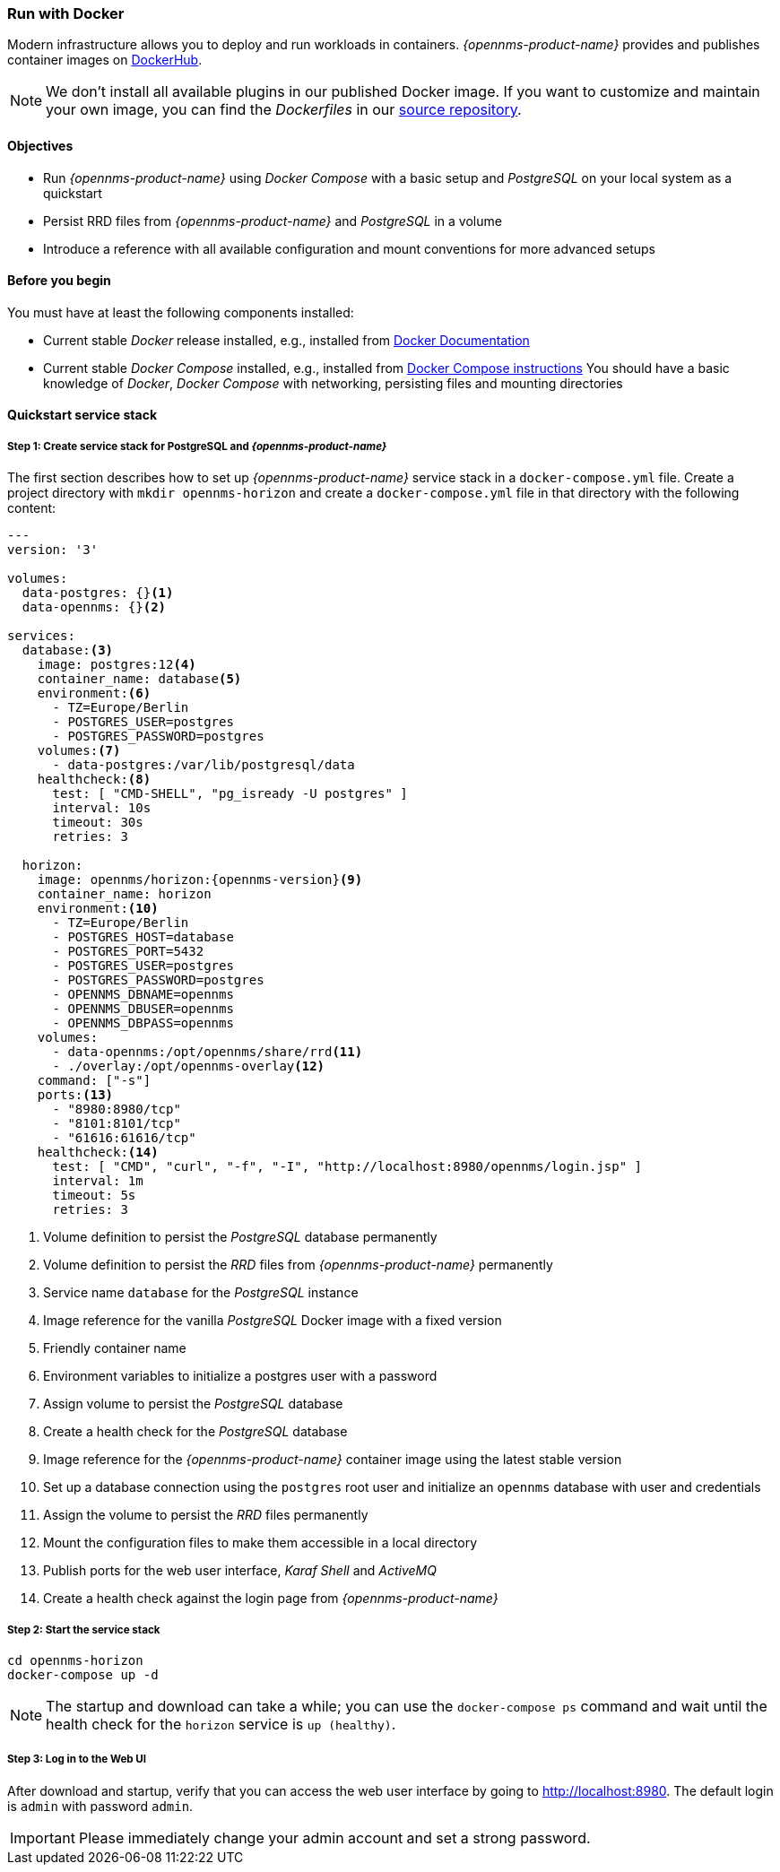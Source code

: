 
=== Run with Docker

Modern infrastructure allows you to deploy and run workloads in containers.
_{opennms-product-name}_ provides and publishes container images on link:https://hub.docker.com/u/opennms[DockerHub].

NOTE: We don't install all available plugins in our published Docker image.
      If you want to customize and maintain your own image, you can find the _Dockerfiles_ in our link:https://github.com/OpenNMS/opennms/tree/develop/opennms-container[source repository].

==== Objectives

* Run _{opennms-product-name}_ using _Docker Compose_ with a basic setup and _PostgreSQL_ on your local system as a quickstart
* Persist RRD files from _{opennms-product-name}_ and _PostgreSQL_ in a volume
* Introduce a reference with all available configuration and mount conventions for more advanced setups

==== Before you begin

You must have at least the following components installed:

* Current stable _Docker_ release installed, e.g., installed from link:https://docs.docker.com/[Docker Documentation]
* Current stable _Docker Compose_ installed, e.g., installed from link:https://docs.docker.com/compose/install/[Docker Compose instructions]
You should have a basic knowledge of _Docker_, _Docker Compose_ with networking, persisting files and mounting directories

==== Quickstart service stack

// No section numbers for step-by-step guide
:!sectnums:

===== Step 1: Create service stack for PostgreSQL and _{opennms-product-name}_

The first section describes how to set up _{opennms-product-name}_ service stack in a `docker-compose.yml` file.
Create a project directory with `mkdir opennms-horizon` and create a `docker-compose.yml` file in that directory with the following content:

[source]
[subs="verbatim,attributes"]
----
---
version: '3'

volumes:
  data-postgres: {}<1>
  data-opennms: {}<2>

services:
  database:<3>
    image: postgres:12<4>
    container_name: database<5>
    environment:<6>
      - TZ=Europe/Berlin
      - POSTGRES_USER=postgres
      - POSTGRES_PASSWORD=postgres
    volumes:<7>
      - data-postgres:/var/lib/postgresql/data
    healthcheck:<8>
      test: [ "CMD-SHELL", "pg_isready -U postgres" ]
      interval: 10s
      timeout: 30s
      retries: 3

  horizon:
    image: opennms/horizon:{opennms-version}<9>
    container_name: horizon
    environment:<10>
      - TZ=Europe/Berlin
      - POSTGRES_HOST=database
      - POSTGRES_PORT=5432
      - POSTGRES_USER=postgres
      - POSTGRES_PASSWORD=postgres
      - OPENNMS_DBNAME=opennms
      - OPENNMS_DBUSER=opennms
      - OPENNMS_DBPASS=opennms
    volumes:
      - data-opennms:/opt/opennms/share/rrd<11>
      - ./overlay:/opt/opennms-overlay<12>
    command: ["-s"]
    ports:<13>
      - "8980:8980/tcp"
      - "8101:8101/tcp"
      - "61616:61616/tcp"
    healthcheck:<14>
      test: [ "CMD", "curl", "-f", "-I", "http://localhost:8980/opennms/login.jsp" ]
      interval: 1m
      timeout: 5s
      retries: 3
----
<1> Volume definition to persist  the _PostgreSQL_ database permanently 
<2> Volume definition to persist the _RRD_ files from _{opennms-product-name}_ permanently 
<3> Service name `database` for the _PostgreSQL_ instance
<4> Image reference for the vanilla _PostgreSQL_ Docker image with a fixed version
<5> Friendly container name
<6> Environment variables to initialize a postgres user with a password
<7> Assign volume to persist the _PostgreSQL_ database
<8> Create a health check for the _PostgreSQL_ database
<9> Image reference for the _{opennms-product-name}_ container image using the latest stable version
<10> Set up a database connection using the `postgres` root user and initialize an `opennms` database with user and credentials
<11> Assign the volume to persist the _RRD_ files permanently
<12> Mount the configuration files to make them accessible in a local directory
<13> Publish ports for the web user interface, _Karaf Shell_ and _ActiveMQ_
<14> Create a health check against the login page from _{opennms-product-name}_

===== Step 2: Start the service stack

[source,shell]
----
cd opennms-horizon
docker-compose up -d
----

NOTE: The startup and download can take a while; you can use the `docker-compose ps` command and wait until the health check for the `horizon` service is `up (healthy)`.
      
===== Step 3: Log in to the Web UI

After download and startup, verify that you can access the web user interface by going to http://localhost:8980.
The default login is `admin` with password `admin`.

IMPORTANT: Please immediately change your admin account and set a strong password.

// Enable section numbers
:sectnums:
